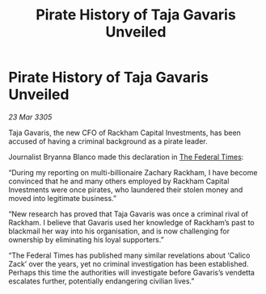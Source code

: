 :PROPERTIES:
:ID:       08f1c9f4-318c-49ae-bde4-844c0f1d2b8b
:END:
#+title: Pirate History of Taja Gavaris Unveiled
#+filetags: :galnet:

* Pirate History of Taja Gavaris Unveiled

/23 Mar 3305/

Taja Gavaris, the new CFO of Rackham Capital Investments, has been accused of having a criminal background as a pirate leader. 

Journalist Bryanna Blanco made this declaration in [[id:be5df73c-519d-45ed-a541-9b70bc8ae97c][The Federal Times]]: 

“During my reporting on multi-billionaire Zachary Rackham, I have become convinced that he and many others employed by Rackham Capital Investments were once pirates, who laundered their stolen money and moved into legitimate business.” 

“New research has proved that Taja Gavaris was once a criminal rival of Rackham. I believe that Gavaris used her knowledge of Rackham’s past to blackmail her way into his organisation, and is now challenging for ownership by eliminating his loyal supporters.” 

“The Federal Times has published many similar revelations about ‘Calico Zack’ over the years, yet no criminal investigation has been established. Perhaps this time the authorities will investigate before Gavaris’s vendetta escalates further, potentially endangering civilian lives.”
